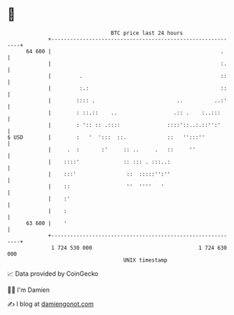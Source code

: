 * 👋

#+begin_example
                                    BTC price last 24 hours                    
                +------------------------------------------------------------+ 
         64 600 |                                                      .     | 
                |                                                      :.    | 
                |         .                                            ::    | 
                |         :.:                                          ::    | 
                |        :::: .                          ..          ..:'    | 
                |        : ::.::    ..                  .:: .    :..:::      | 
                |        : ':: :: .::::               ::::'::..:.::'':'      | 
   $ USD        |        :   '  ':::  ::.             ::   '':::''           | 
                |     .  :       :'     :: ..     .   ::     ''              | 
                |    ::::'              :: ::: . :::..:                      | 
                |    :::'                ::  :::::'':''                      | 
                |    ::                  ''  ''''   '                        | 
                |    :'                                                      | 
                |    :                                                       | 
         63 600 |    '                                                       | 
                +------------------------------------------------------------+ 
                 1 724 530 000                                  1 724 630 000  
                                        UNIX timestamp                         
#+end_example
📈 Data provided by CoinGecko

🧑‍💻 I'm Damien

✍️ I blog at [[https://www.damiengonot.com][damiengonot.com]]

